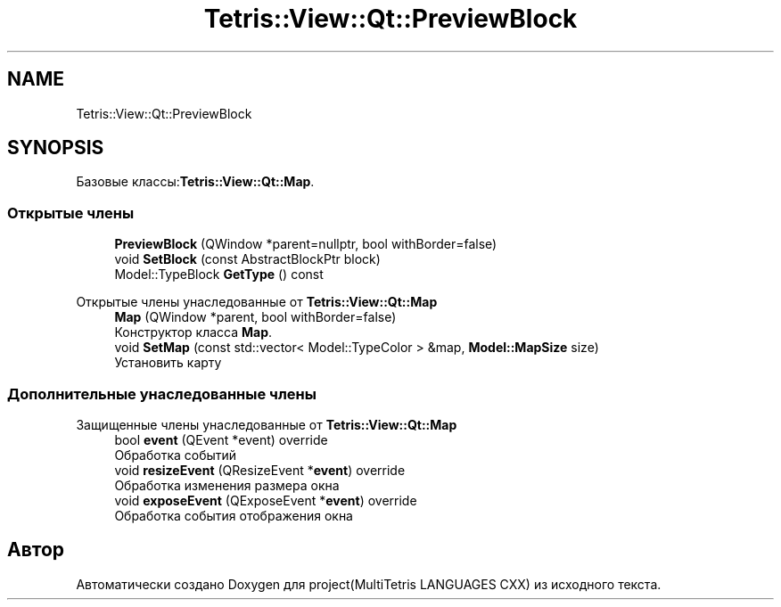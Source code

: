 .TH "Tetris::View::Qt::PreviewBlock" 3 "project(MultiTetris LANGUAGES CXX)" \" -*- nroff -*-
.ad l
.nh
.SH NAME
Tetris::View::Qt::PreviewBlock
.SH SYNOPSIS
.br
.PP
.PP
Базовые классы:\fBTetris::View::Qt::Map\fP\&.
.SS "Открытые члены"

.in +1c
.ti -1c
.RI "\fBPreviewBlock\fP (QWindow *parent=nullptr, bool withBorder=false)"
.br
.ti -1c
.RI "void \fBSetBlock\fP (const AbstractBlockPtr block)"
.br
.ti -1c
.RI "Model::TypeBlock \fBGetType\fP () const"
.br
.in -1c

Открытые члены унаследованные от \fBTetris::View::Qt::Map\fP
.in +1c
.ti -1c
.RI "\fBMap\fP (QWindow *parent, bool withBorder=false)"
.br
.RI "Конструктор класса \fBMap\fP\&. "
.ti -1c
.RI "void \fBSetMap\fP (const std::vector< Model::TypeColor > &map, \fBModel::MapSize\fP size)"
.br
.RI "Установить карту "
.in -1c
.SS "Дополнительные унаследованные члены"


Защищенные члены унаследованные от \fBTetris::View::Qt::Map\fP
.in +1c
.ti -1c
.RI "bool \fBevent\fP (QEvent *event) override"
.br
.RI "Обработка событий "
.ti -1c
.RI "void \fBresizeEvent\fP (QResizeEvent *\fBevent\fP) override"
.br
.RI "Обработка изменения размера окна "
.ti -1c
.RI "void \fBexposeEvent\fP (QExposeEvent *\fBevent\fP) override"
.br
.RI "Обработка события отображения окна "
.in -1c

.SH "Автор"
.PP 
Автоматически создано Doxygen для project(MultiTetris LANGUAGES CXX) из исходного текста\&.
